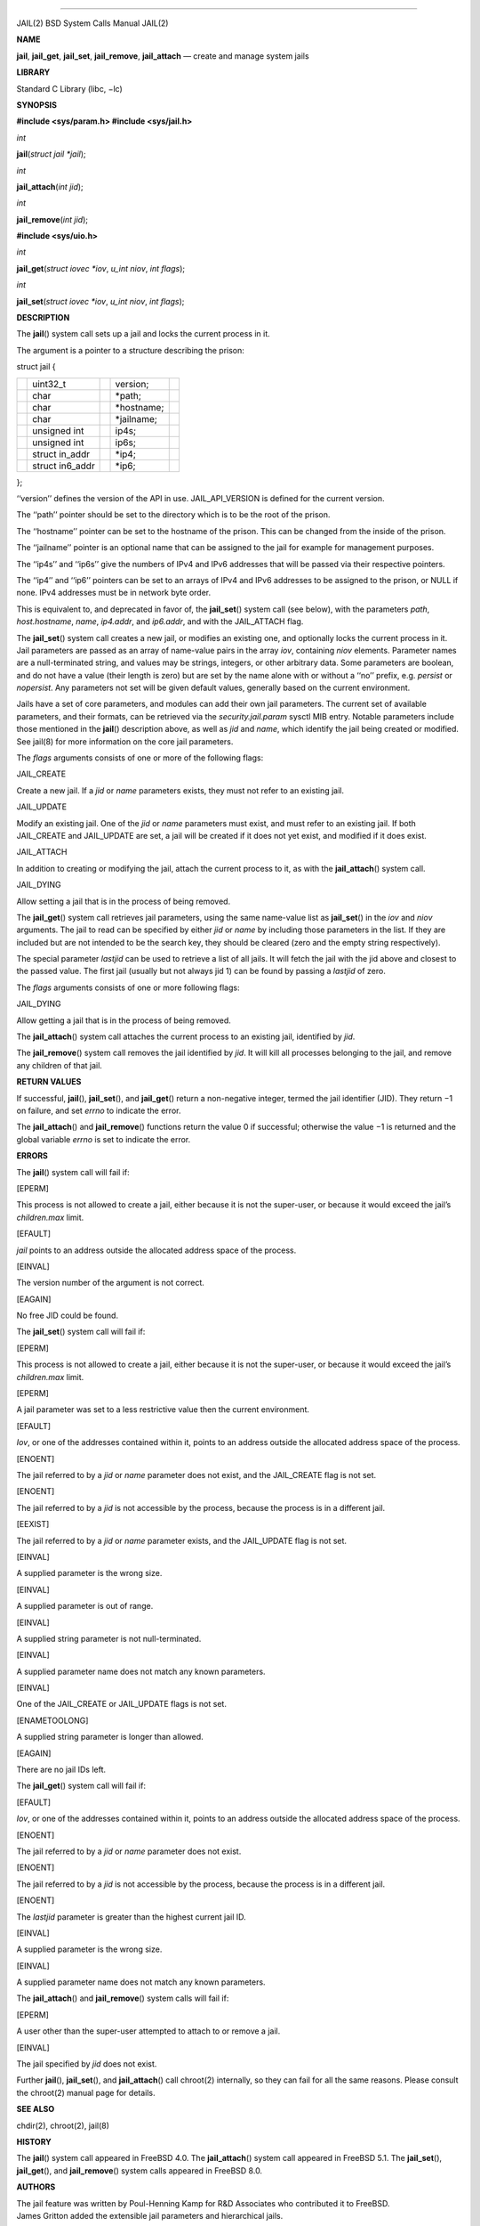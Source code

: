 --------------

JAIL(2) BSD System Calls Manual JAIL(2)

**NAME**

**jail**, **jail_get**, **jail_set**, **jail_remove**, **jail_attach** —
create and manage system jails

**LIBRARY**

Standard C Library (libc, −lc)

**SYNOPSIS**

**#include <sys/param.h>
#include <sys/jail.h>**

*int*

**jail**\ (*struct jail *jail*);

*int*

**jail_attach**\ (*int jid*);

*int*

**jail_remove**\ (*int jid*);

**#include <sys/uio.h>**

*int*

**jail_get**\ (*struct iovec *iov*, *u_int niov*, *int flags*);

*int*

**jail_set**\ (*struct iovec *iov*, *u_int niov*, *int flags*);

**DESCRIPTION**

The **jail**\ () system call sets up a jail and locks the current
process in it.

The argument is a pointer to a structure describing the prison:

struct jail {

+-------------+-------------+-------------+-------------+-------------+
|             | uint32_t    |             | version;    |             |
+-------------+-------------+-------------+-------------+-------------+
|             | char        |             | \*path;     |             |
+-------------+-------------+-------------+-------------+-------------+
|             | char        |             | \*hostname; |             |
+-------------+-------------+-------------+-------------+-------------+
|             | char        |             | \*jailname; |             |
+-------------+-------------+-------------+-------------+-------------+
|             | unsigned    |             | ip4s;       |             |
|             | int         |             |             |             |
+-------------+-------------+-------------+-------------+-------------+
|             | unsigned    |             | ip6s;       |             |
|             | int         |             |             |             |
+-------------+-------------+-------------+-------------+-------------+
|             | struct      |             | \*ip4;      |             |
|             | in_addr     |             |             |             |
+-------------+-------------+-------------+-------------+-------------+
|             | struct      |             | \*ip6;      |             |
|             | in6_addr    |             |             |             |
+-------------+-------------+-------------+-------------+-------------+

};

‘‘version’’ defines the version of the API in use. JAIL_API_VERSION is
defined for the current version.

The ‘‘path’’ pointer should be set to the directory which is to be the
root of the prison.

The ‘‘hostname’’ pointer can be set to the hostname of the prison. This
can be changed from the inside of the prison.

The ‘‘jailname’’ pointer is an optional name that can be assigned to the
jail for example for management purposes.

The ‘‘ip4s’’ and ‘‘ip6s’’ give the numbers of IPv4 and IPv6 addresses
that will be passed via their respective pointers.

The ‘‘ip4’’ and ‘‘ip6’’ pointers can be set to an arrays of IPv4 and
IPv6 addresses to be assigned to the prison, or NULL if none. IPv4
addresses must be in network byte order.

This is equivalent to, and deprecated in favor of, the **jail_set**\ ()
system call (see below), with the parameters *path*, *host.hostname*,
*name*, *ip4.addr*, and *ip6.addr*, and with the JAIL_ATTACH flag.

The **jail_set**\ () system call creates a new jail, or modifies an
existing one, and optionally locks the current process in it. Jail
parameters are passed as an array of name-value pairs in the array
*iov*, containing *niov* elements. Parameter names are a null-terminated
string, and values may be strings, integers, or other arbitrary data.
Some parameters are boolean, and do not have a value (their length is
zero) but are set by the name alone with or without a ‘‘no’’ prefix,
e.g. *persist* or *nopersist*. Any parameters not set will be given
default values, generally based on the current environment.

Jails have a set of core parameters, and modules can add their own jail
parameters. The current set of available parameters, and their formats,
can be retrieved via the *security.jail.param* sysctl MIB entry. Notable
parameters include those mentioned in the **jail**\ () description
above, as well as *jid* and *name*, which identify the jail being
created or modified. See jail(8) for more information on the core jail
parameters.

The *flags* arguments consists of one or more of the following flags:

JAIL_CREATE

Create a new jail. If a *jid* or *name* parameters exists, they must not
refer to an existing jail.

JAIL_UPDATE

Modify an existing jail. One of the *jid* or *name* parameters must
exist, and must refer to an existing jail. If both JAIL_CREATE and
JAIL_UPDATE are set, a jail will be created if it does not yet exist,
and modified if it does exist.

JAIL_ATTACH

In addition to creating or modifying the jail, attach the current
process to it, as with the **jail_attach**\ () system call.

JAIL_DYING

Allow setting a jail that is in the process of being removed.

The **jail_get**\ () system call retrieves jail parameters, using the
same name-value list as **jail_set**\ () in the *iov* and *niov*
arguments. The jail to read can be specified by either *jid* or *name*
by including those parameters in the list. If they are included but are
not intended to be the search key, they should be cleared (zero and the
empty string respectively).

The special parameter *lastjid* can be used to retrieve a list of all
jails. It will fetch the jail with the jid above and closest to the
passed value. The first jail (usually but not always jid 1) can be found
by passing a *lastjid* of zero.

The *flags* arguments consists of one or more following flags:

JAIL_DYING

Allow getting a jail that is in the process of being removed.

The **jail_attach**\ () system call attaches the current process to an
existing jail, identified by *jid*.

The **jail_remove**\ () system call removes the jail identified by
*jid*. It will kill all processes belonging to the jail, and remove any
children of that jail.

**RETURN VALUES**

If successful, **jail**\ (), **jail_set**\ (), and **jail_get**\ ()
return a non-negative integer, termed the jail identifier (JID). They
return −1 on failure, and set *errno* to indicate the error.

The **jail_attach**\ () and **jail_remove**\ () functions return the
value 0 if successful; otherwise the value −1 is returned and the global
variable *errno* is set to indicate the error.

**ERRORS**

The **jail**\ () system call will fail if:

[EPERM]

This process is not allowed to create a jail, either because it is not
the super-user, or because it would exceed the jail’s *children.max*
limit.

[EFAULT]

*jail* points to an address outside the allocated address space of the
process.

[EINVAL]

The version number of the argument is not correct.

[EAGAIN]

No free JID could be found.

The **jail_set**\ () system call will fail if:

[EPERM]

This process is not allowed to create a jail, either because it is not
the super-user, or because it would exceed the jail’s *children.max*
limit.

[EPERM]

A jail parameter was set to a less restrictive value then the current
environment.

[EFAULT]

*Iov*, or one of the addresses contained within it, points to an address
outside the allocated address space of the process.

[ENOENT]

The jail referred to by a *jid* or *name* parameter does not exist, and
the JAIL_CREATE flag is not set.

[ENOENT]

The jail referred to by a *jid* is not accessible by the process,
because the process is in a different jail.

[EEXIST]

The jail referred to by a *jid* or *name* parameter exists, and the
JAIL_UPDATE flag is not set.

[EINVAL]

A supplied parameter is the wrong size.

[EINVAL]

A supplied parameter is out of range.

[EINVAL]

A supplied string parameter is not null-terminated.

[EINVAL]

A supplied parameter name does not match any known parameters.

[EINVAL]

One of the JAIL_CREATE or JAIL_UPDATE flags is not set.

[ENAMETOOLONG]

A supplied string parameter is longer than allowed.

[EAGAIN]

There are no jail IDs left.

The **jail_get**\ () system call will fail if:

[EFAULT]

*Iov*, or one of the addresses contained within it, points to an address
outside the allocated address space of the process.

[ENOENT]

The jail referred to by a *jid* or *name* parameter does not exist.

[ENOENT]

The jail referred to by a *jid* is not accessible by the process,
because the process is in a different jail.

[ENOENT]

The *lastjid* parameter is greater than the highest current jail ID.

[EINVAL]

A supplied parameter is the wrong size.

[EINVAL]

A supplied parameter name does not match any known parameters.

The **jail_attach**\ () and **jail_remove**\ () system calls will fail
if:

[EPERM]

A user other than the super-user attempted to attach to or remove a
jail.

[EINVAL]

The jail specified by *jid* does not exist.

Further **jail**\ (), **jail_set**\ (), and **jail_attach**\ () call
chroot(2) internally, so they can fail for all the same reasons. Please
consult the chroot(2) manual page for details.

**SEE ALSO**

chdir(2), chroot(2), jail(8)

**HISTORY**

The **jail**\ () system call appeared in FreeBSD 4.0. The
**jail_attach**\ () system call appeared in FreeBSD 5.1. The
**jail_set**\ (), **jail_get**\ (), and **jail_remove**\ () system calls
appeared in FreeBSD 8.0.

**AUTHORS**

| The jail feature was written by Poul-Henning Kamp for R&D Associates
  who contributed it to FreeBSD.
| James Gritton added the extensible jail parameters and hierarchical
  jails.

BSD February 8, 2012 BSD

--------------
